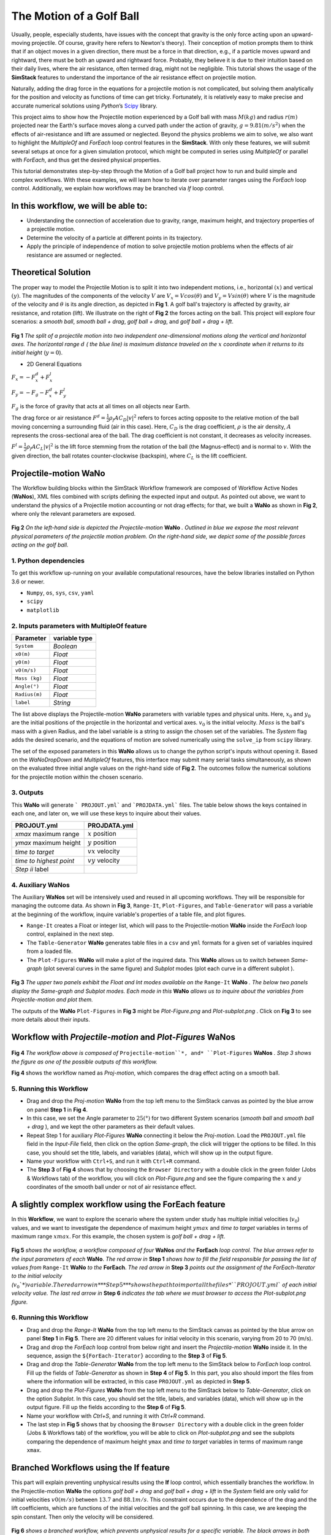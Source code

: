 #########################
The Motion of a Golf Ball
#########################

Usually, people, especially students, have issues with the concept that gravity is the only force acting upon an upward-moving projectile. Of course, gravity here refers to Newton's theory). Their conception of motion prompts them to think that if an object moves in a given direction, there must be a force in that direction, e.g., if a particle moves upward and rightward, there must be both an upward and rightward force. Probably, they believe it is due to their intuition based on their daily lives, where the air resistance, often termed drag, might not be negligible. This tutorial shows the usage of the **SimStack** features to understand the importance of the air resistance effect on projectile motion.


Naturally, adding the drag force in the equations for a projectile motion is not complicated, but solving them analytically for the position and velocity as functions of time can get tricky. Fortunately, it is relatively easy to make precise and accurate numerical solutions using *Python*’s `Scipy <https://docs.scipy.org/doc/>`_ library.

This project aims to show how the Projectile motion experienced by a Golf ball with mass :math:`M (kg)` and
radius :math:`r (m)` projected near the Earth's surface moves along a curved path under the action of gravity,
:math:`g=9.81 (m/s^2)` when the effects of air-resistance and lift are assumed or neglected. Beyond the physics
problems we aim to solve, we also want to highlight the *MultipleOf* and *ForEach* loop control features in
the **SimStack**. With only these features, we will submit several setups at once for a given
simulation protocol, which might be computed in series using *MultipleOf* or parallel with *ForEach*,
and thus get the desired physical properties.

This tutorial demonstrates step-by-step through the Motion of a Golf ball project how to run and build simple and complex workflows. With these examples, we will learn how to iterate over parameter ranges using the *ForEach*  loop control. Additionally, we explain how workflows may be branched via *If* loop control.

*************************************
In this workflow, we will be able to:
*************************************

- Understanding the connection of acceleration due to gravity, range, maximum height, and trajectory properties of a projectile motion.
- Determine the velocity of a particle at different points in its trajectory.
- Apply the principle of independence of motion to solve projectile motion problems when the effects of air resistance are assumed or neglected.

*********************
Theoretical Solution
*********************

The proper way to model the Projectile Motion is to split it into two independent motions, i.e.,
horizontal :math:`(x)` and vertical :math:`(y)`. The magnitudes of the components of the velocity :math:`V` are
:math:`V_x = V cos(\theta)` and :math:`V_y = V sin(\theta)` where :math:`V` is the magnitude of the velocity and
:math:`\theta` is its angle direction, as depicted in **Fig 1**. A golf ball's trajectory is affected by 
gravity, air resistance, and rotation (lift). We illustrate on the right of  **Fig 2** the forces
acting on the ball. This project will explore four scenarios: a *smooth ball*, *smooth ball + drag*,
*golf ball + drag*, and *golf ball + drag + lift*.

.. figure:: /assets/Figure_1.png
   :width: 800

**Fig 1**  *The split of a projectile motion into two independent one-dimensional motions along the vertical and
horizontal axes. The horizontal range* :math:`d` *( the blue line) is maximum distance traveled on the* :math:`x` *coordinate
when it returns to its initial height* (:math:`y=0`).

- 2D General Equations

:math:`F_x = - F^d_x + F^l_x`

:math:`F_y = -F_g - F^d_x + F^l_y`

:math:`F_g` is the force of gravity that acts at all times on all objects near Earth.

The drag force or air resistance :math:`F^d = \frac{1}{2}\rho_f A C_D|v|^2` refers to forces acting opposite to the
relative motion of the ball moving concerning a surrounding fluid (air in this case). Here, :math:`C_D` is the drag
coefficient, :math:`{\rho}` is the air density, :math:`{A}` represents the cross-sectional area  of the ball. The drag
coefficient is not constant, it decreases as velocity increases.

:math:`F^l =  \frac{1}{2}\rho_f A C_L|v|^2` is the lift force stemming from the rotation of the ball (the Magnus-effect)
and is normal to :math:`v`. With the given direction, the ball rotates counter-clockwise (backspin), where :math:`C_L` is the lift coefficient.

**********************
Projectile-motion WaNo
**********************

The Workflow building blocks within the SimStack Workflow framework are composed of Workflow Active Nodes (**WaNos**), XML 
files combined with scripts defining the expected input and output. As pointed out above, we want to understand
the physics of a Projectile motion accounting or not drag effects; for that, we built a **WaNo** as shown in **Fig 2**, where only the relevant parameters are exposed.

.. figure:: ../../assets/Figure_2.png
   :width: 800


**Fig 2** *On the left-hand side is depicted the Projectile-motion* **WaNo** *. Outlined in blue we expose the most relevant
physical parameters of the projectile motion problem. On the right-hand side, we depict some of the possible forces acting on the golf ball.*

1. Python dependencies
######################

To get this workflow up-running on your available computational resources, have the below libraries installed on Python 3.6 or newer.

- ``Numpy``, ``os``, ``sys``, ``csv``, ``yaml``
- ``scipy``
- ``matplotlib``

2. Inputs parameters with **MultipleOf** feature
################################################

+---------------+--------------+
| Parameter     | variable type|
+===============+==============+
| ``System``    |   *Boolean*  |
+---------------+--------------+
| ``x0(m)``     | *Float*      |
+---------------+--------------+
| ``y0(m)``     | *Float*      |
+---------------+--------------+
| ``v0(m/s)``   | *Float*      |
+---------------+--------------+
| ``Mass (kg)`` | *Float*      |
+---------------+--------------+
| ``Angle(°)``  | *Float*      |
+---------------+--------------+
| ``Radius(m)`` |   *Float*    |
+---------------+--------------+
| ``label``     |   *String*   |
+---------------+--------------+

The list above displays the Projectile-motion **WaNo** parameters with variable types
and physical units. Here, :math:`x_0` and :math:`y_0` are the initial positions of the projectile in the
horizontal and vertical axes. :math:`v_0` is the initial velocity. :math:`Mass` is the ball's mass with a
given Radius, and the label variable is a string to assign the chosen set of the variables. The *System*
flag adds the desired scenario, and the equations of motion are solved numerically using the ``solve_ip``
from ``scipy`` library.

The set of the exposed parameters in this **WaNo** allows us to change the python script's inputs without opening it. Based on the *WaNoDropDown* and *MultipleOf* features, this interface may submit many serial tasks simultaneously, as shown on the evaluated three initial angle values on the right-hand side of **Fig 2**. The outcomes follow the numerical solutions for the projectile motion within the chosen scenario.

3. Outputs
##########

This **WaNo** will generate  ``` PROJOUT.yml``` and ```PROJDATA.yml``` files. The table below
shows the keys contained in each one, and later on, we will use these keys to inquire about their values.

+------------------------+--------------------+
| PROJOUT.yml            | PROJDATA.yml       |
+========================+====================+
| `xmax` maximum range   | :math:`x` position |
+------------------------+--------------------+
| `ymax` maximum height  | :math:`y` position |
+------------------------+--------------------+
| `time to target`       | :math:`vx` velocity|
+------------------------+--------------------+
| `time to highest point`| :math:`vy` velocity|
+------------------------+--------------------+
| `Step ii` label        |                    |
+------------------------+--------------------+

4. Auxiliary WaNos
##################

The Auxiliary **WaNos** set will be intensively used and reused in all upcoming workflows. They will be responsible for managing the outcome data. As 
shown in **Fig 3**, ``Range-It``, ``Plot-Figures``, and ``Table-Generator`` will pass a variable at the beginning of the workflow, inquire variable's properties of a table file, and plot figures.

- ``Range-It`` creates a Float or integer list, which will pass to the Projectile-motion **WaNo** inside the *ForEach* loop control, explained in the next step.

- The ``Table-Generator`` **WaNo** generates table files in a ``csv`` and ``yml`` formats for a given set of variables inquired from a loaded file.

- The ``Plot-Figures`` **WaNo** will make a plot of the inquired data. This **WaNo** allows us to switch between *Same-graph*
  (plot several curves in the same figure) and  *Subplot* modes (plot each curve in a different subplot ).

.. figure:: ../../assets/Figure_3.png
   :width: 800

**Fig 3** *The upper two panels exhibit the Float and Int modes available on the* ``Range-It`` **WaNo** *. The below two
panels display the Same-graph and Subplot modes. Each mode in this* **WaNo** *allows us to inquire about the variables from Projectile-motion and plot them.*

The outputs of the **WaNo** ``Plot-Figures`` in **Fig 3** might be *Plot-Figure.png*  and *Plot-subplot.png* . Click on **Fig 3** to see more details about their inputs.

*******************************************************************
Workflow with *Projectile-motion* and *Plot-Figures* **WaNos**
*******************************************************************
.. figure:: /assets/Figure_4.png
   :width: 800

**Fig 4** *The workflow above is composed of* ``Projectile-motion``*, and* ``Plot-Figures`` **WaNos** *. Step 3 shows the figure as one of the possible outputs of this workflow.*

**Fig 4** shows the workflow named as *Proj-motion*, which compares the drag effect acting on a smooth ball.

5. Running this Workflow
##########################

- Drag and drop the *Proj-motion* **WaNo** from the top left menu to the SimStack canvas as pointed by the blue arrow on panel **Step 1** in **Fig 4**.
- In this case, we set the Angle parameter to :math:`25(°)` for two different System scenarios (*smooth ball* and *smooth ball + drag* ), and we
  kept the other parameters as their default values.
- Repeat Step 1 for auxiliary *Plot-Figures* **WaNo** connecting it below the *Proj-motion*. Load the ``PROJOUT.yml`` file field in the *Input-File*
  field, then click on the option *Same-graph*, the click will trigger the options to be filled. In this case, you should set the title, labels,
  and variables (data), which will show up in the output figure.
- Name your workflow with ``Ctrl+S``, and run it with ``Ctrl+R`` command.
- The **Step 3** of **Fig 4** shows that by choosing the ``Browser Directory`` with a double click in the green folder (Jobs & Workflows tab)
  of the workflow, you will click on *Plot-Figure.png* and see the figure comparing the :math:`x` and :math:`y` coordinates of the
  smooth ball under or not of air resistance effect.

*********************************************************
A slightly complex workflow using the **ForEach** feature
*********************************************************

In this **Workflow**, we want to explore the scenario where the system under study has multiple initial velocities (:math:`v_0`) values,
and we want to investigate the dependence of maximum height :math:`ymax` and *time to target* variables in terms of maximum range :math:`xmax`. For this example, the chosen system is *golf ball + drag + lift*.

.. figure:: /assets/Figure_5.png
   :width: 800


**Fig 5** *shows the workflow, a workflow composed of four* **WaNos** *and the* **ForEach** *loop control. The blue arrows refer to
the input parameters of each* **WaNo**. *The red arrow in* **Step 1** *shows how to fill the field responsible for passing the list of
values from* ``Range-It`` **WaNo** *to the* **ForEach**. *The red arrow in* **Step 3** *points out the assignment of the ForEach-Iterator
to the initial velocity (*:math:`v_0`*) variable. The red arrow in* **Step 5** *shows the path to import all the files* ``PROJOUT.yml``
*of each initial velocity value. The last red arrow in* **Step 6** *indicates the tab where we must browser to access the Plot-subplot.png figure.*

6. Running this Workflow
###########################

- Drag and drop the *Range-It* **WaNo** from the top left menu to the SimStack canvas as pointed by the blue arrow on panel **Step 1** in **Fig 5**.
  There are 20 different values for initial velocity in this scenario, varying from 20 to 70 (m/s).

- Drag and drop the *ForEach* loop control from below right and insert the *Projectila-motion* **WaNo** inside it. In the sequence, assign
  the ``${ForEach-Iterator}`` according to the **Step 3** of **Fig 5**.

- Drag and drop the *Table-Generator* **WaNo** from the top left menu to the SimStack below to *ForEach* loop control. Fill up the
  fields of *Table-Generator* as shown in **Step 4** of **Fig 5**. In this part, you also should import the files from where the
  information will be extracted, in this case ``PROJOUT.yml`` as depicted in **Step 5**.

- Drag and drop the *Plot-Figures* **WaNo** from the top left menu to the SimStack below to *Table-Generator*, click on the option *Subplot*.
  In this case, you should set the title, labels, and variables (data), which will show up in the output figure. Fill up the fields
  according to the **Step 6** of **Fig 5**.

- Name your workflow with `Ctrl+S`, and running it with `Ctrl+R` command.

- The last step in **Fig 5** shows that by choosing the ``Browser Directory`` with a double click in the green folder (Jobs & Workflows tab)
  of the workflow, you will be able to click on *Plot-subplot.png* and see the subplots comparing the dependence of maximum height ``ymax``
  and *time to target* variables in terms of maximum range ``xmax``.

********************************************
Branched Workflows using the **If** feature
********************************************

This part will explain preventing unphysical results using the **If** loop control, which essentially branches the workflow. In the Projectile-motion **WaNo** the options `golf ball + drag` and `golf ball + drag + lift` in the `System` field are only valid for initial velocities :math:`v0(m/s)` between :math:`13.7` and :math:`88.1 m/s`. This constraint occurs due to the dependence of the drag and the lift coefficients, which are functions of the initial velocities and the golf ball spinning. In this case, we are keeping the spin constant. Then only the velocity will be considered.

.. figure:: /assets/Figure_6.png
   :width: 800

**Fig 6** *shows a branched workflow, which prevents unphysical results for a specific variable. The black arrows in both steps point from the variable* :math:`val_v0` *value to two different scenarios inside the* **If** *loop control.*

**Fig 6** exhibits the outcomes from this example. The workflow left and right sides display two possible scenarios for this case. (1) runs the workflow composed of the *Projectile-motion* and *Plot-Figures* or runs *Stop* **WaNo**, which prints a message on the ``Stop-msg`` file.  

7. Running this Workflow
##########################

- Drag and drop the *Variable* control from the bottom left menu to the SimStack canvas and setup it as shows **Fig 6**.

- Drag and drop the *If* control bottom left menu and insert on the left-hand side the workflow composed by the *Projectila-motion*
  and Plot-Figures **WaNos**. Next, we make the appropriate setup for them. If this part is true, it must generate the expected
  output files for each **WaNo** as explained in section **5**.

- Drag and drop the auxiliary *Stop* **WaNo** from the bottom left menu inside the right side of the *If* loop control. If this part is true, it must generate the `Stop-msg` file.

- Name your workflow with ``Ctrl+S``, and running it with ``Ctrl+R`` command.

- A double click in the green folder (Jobs & Workflows tab) of the workflow will allow us to check the outputs according to the chosen *if* condition.

**************
Final Remarks
**************

Running this project within SimStack saves time and avoids adding more code lines to our python script. For instance, to get the figure in **Step 6**, we would have to add a *for* loop in the python script to be executed in a serial version, unless you want to make an additional effort to parallelize this task. On the other hand, **SimStack** promptly parallelize the jobs by running them onto the available computational resources. If we can leverage this advantage in a simple case, imagine how much time you can save for a more complex workflow involving different codes designed to simulate systems on different scales.
